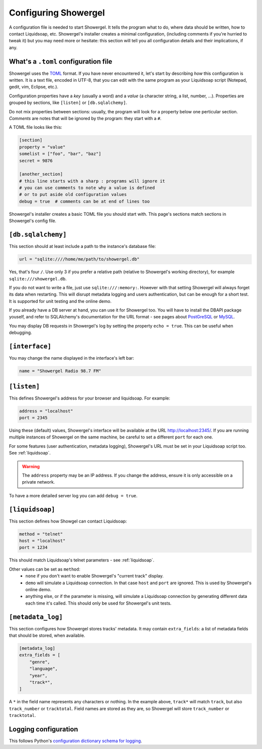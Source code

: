 .. _configuring:

Configuring Showergel
=====================

A configuration file is needed to start Showergel.
It tells the program what to do,
where data should be written,
how to contact Liquidsoap, etc.
Showergel's installer creates a minimal configuration,
(including comments if you're hurried to tweak it)
but you may need more or hesitate:
this section will tell you all configuration details and their implications, if any.

What's a ``.toml`` configuration file
-------------------------------------

Showergel uses the TOML_ format.
If you have never encountered it, let's start by describing *how* this configuration is written.
It is a text file, encoded in UTF-8,
that you can edit with the same program as your Liquidsoap script
(Notepad, gedit, vim, Eclipse, etc.).

Configuration properties have a *key* (usually a word)
and a *value* (a character string, a list, number, ...).
Properties are grouped by sections, like ``[listen]`` or ``[db.sqlalchemy]``.

Do not mix properties between sections:
usually, the program will look for a property below one perticular section.
*Comments* are notes that will be ignored by the program: they start with a ``#``.

A TOML file looks like this:

.. code-block:: toml

    [section]
    property = "value"
    somelist = ["foo", "bar", "baz"]
    secret = 9876

    [another_section]
    # this line starts with a sharp : programs will ignore it
    # you can use comments to note why a value is defined
    # or to put aside old configuration values
    debug = true  # comments can be at end of lines too

Showergel's installer creates a basic TOML file you should start with.
This page's sections match sections in Showergel's config file.

``[db.sqlalchemy]``
-------------------

This section should at least include a path to the instance's database file:

.. code-block:: toml

    url = "sqlite:////home/me/path/to/showergel.db"

Yes, that's four ``/``.
Use only 3 if you prefer a relative path (relative to Showergel's working directory),
for example ``sqlite:///showergel.db``.

If you do not want to write a file, just use ``sqlite:///:memory:``.
However with that setting Showergel will always forget its data when restarting.
This will disrupt metadata logging and users authentication,
but can be enough for a short test.
It is supported for unit testing and the online demo.

If you already have a DB server at hand,
you can use it for Showergel too.
You will have to install the DBAPI package youself,
and refer to SQLAlchemy's documentation for the URL format -
see pages about
`PostGreSQL <https://docs.sqlalchemy.org/en/14/dialects/postgresql.html#module-sqlalchemy.dialects.postgresql.psycopg2>`_
or `MySQL <https://docs.sqlalchemy.org/en/14/dialects/mysql.html#dialect-mysql>`_.

You may display DB requests in Showergel's log by setting the property ``echo = true``.
This can be useful when debugging.


``[interface]``
---------------

You may change the name displayed in the interface's left bar:

.. code-block:: toml

    name = "Showergel Radio 98.7 FM"


.. _configuration_server:

``[listen]``
------------

This defines Showergel's address for your browser and liquidsoap.
For example:

.. code-block:: toml

    address = "localhost"
    port = 2345

Using these (default) values,
Showergel's interface will be available at the URL http://localhost:2345/.
If you are running multiple instances of Showergel on the same machine,
be careful to set a different ``port`` for each one.

For some features (user authentication, metadata logging),
Showergel's URL must be set in your Liquidsoap script too.
See :ref:`liquidsoap`.

.. warning::
    The ``address`` property may be an IP address.
    If you change the address, ensure it is only accessible on a private network.

To have a more detailed server log you can add ``debug = true``.


.. _configuration_liquidsoap:

``[liquidsoap]``
----------------

This section defines how Showgel can contact Liquidsoap:

.. code-block:: toml

    method = "telnet"
    host = "localhost"
    port = 1234

This should match Liquidsoap's telnet parameters - see :ref:`liquidsoap`.

Other values can be set as ``method``:
 * ``none`` if you don't want to enable Showergel's "current track" display.
 * ``demo`` will simulate a Liquidsoap connection.
   In that case ``host`` and ``port`` are ignored.
   This is used by Showergel's online demo.
 * anything else, or if the parameter is missing, will simulate a Liquidsoap
   connection by generating different data each time it's called.
   This should only be used for Showergel's unit tests.

``[metadata_log]``
------------------

This section configures how Showergel stores tracks' metadata.
It may contain ``extra_fields``: a list of metadata fields that should be stored, when available.

.. code-block:: toml

    [metadata_log]
    extra_fields = [
        "genre",
        "language",
        "year",
        "track*",
    ]

A ``*`` in the field name represents any characters or nothing.
In the example above, ``track*`` will match ``track``,
but also ``track_number`` or ``tracktotal``.
Field names are stored as they are, so Showergel will store ``track_number`` or ``tracktotal``.

Logging configuration
---------------------

This follows Python's `configuration dictionary schema for logging
<https://docs.python.org/3/library/logging.config.html#configuration-dictionary-schema>`_.

.. _TOML: https://toml.io
